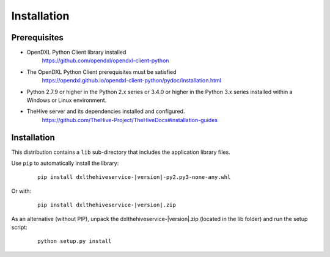 Installation
============

Prerequisites
*************

* OpenDXL Python Client library installed
   `<https://github.com/opendxl/opendxl-client-python>`_

* The OpenDXL Python Client prerequisites must be satisfied
   `<https://opendxl.github.io/opendxl-client-python/pydoc/installation.html>`_

* Python 2.7.9 or higher in the Python 2.x series or 3.4.0 or higher in the Python 3.x series installed within a Windows or Linux environment.

* TheHive server and its dependencies installed and configured.
   `<https://github.com/TheHive-Project/TheHiveDocs#installation-guides>`_

Installation
************

This distribution contains a ``lib`` sub-directory that includes the application library files.

Use ``pip`` to automatically install the library:

    .. parsed-literal::

        pip install dxlthehiveservice-\ |version|\-py2.py3-none-any.whl

Or with:

    .. parsed-literal::

        pip install dxlthehiveservice-\ |version|\.zip

As an alternative (without PIP), unpack the dxlthehiveservice-\ |version|\.zip (located in the lib folder) and run the setup
script:

    .. parsed-literal::

        python setup.py install
